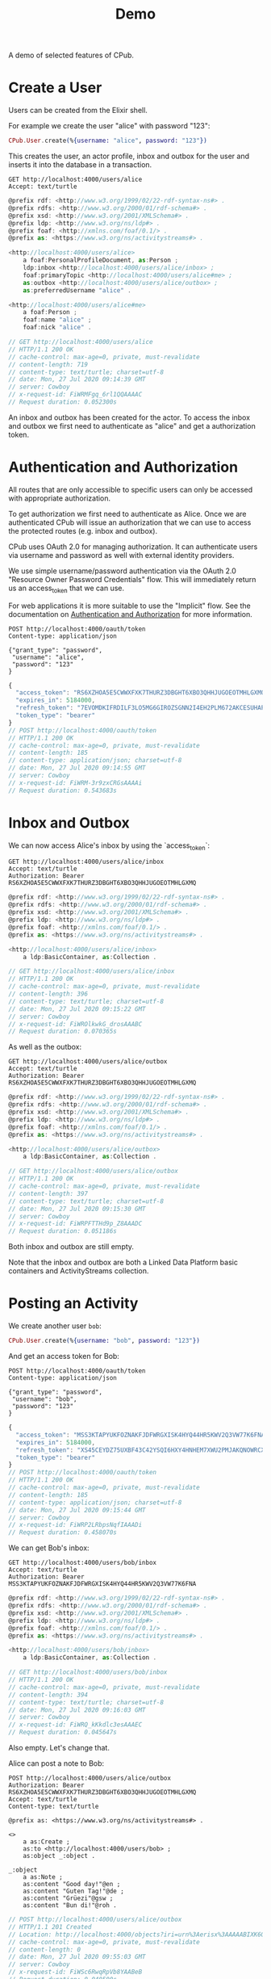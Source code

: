 #+TITLE: Demo
#+PROPERTY: header-args:restclient :eval never-export
#+OPTIONS: toc:nil

A demo of selected features of CPub.

* Create a User

Users can be created from the Elixir shell.

For example we create the user "alice" with password "123":

#+BEGIN_SRC elixir
CPub.User.create(%{username: "alice", password: "123"})
#+END_SRC

This creates the user, an actor profile, inbox and outbox for the user and inserts it into the database in a transaction.

#+BEGIN_SRC restclient :exports both
GET http://localhost:4000/users/alice
Accept: text/turtle
#+END_SRC

#+RESULTS:
#+BEGIN_SRC js
@prefix rdf: <http://www.w3.org/1999/02/22-rdf-syntax-ns#> .
@prefix rdfs: <http://www.w3.org/2000/01/rdf-schema#> .
@prefix xsd: <http://www.w3.org/2001/XMLSchema#> .
@prefix ldp: <http://www.w3.org/ns/ldp#> .
@prefix foaf: <http://xmlns.com/foaf/0.1/> .
@prefix as: <https://www.w3.org/ns/activitystreams#> .

<http://localhost:4000/users/alice>
    a foaf:PersonalProfileDocument, as:Person ;
    ldp:inbox <http://localhost:4000/users/alice/inbox> ;
    foaf:primaryTopic <http://localhost:4000/users/alice#me> ;
    as:outbox <http://localhost:4000/users/alice/outbox> ;
    as:preferredUsername "alice" .

<http://localhost:4000/users/alice#me>
    a foaf:Person ;
    foaf:name "alice" ;
    foaf:nick "alice" .

// GET http://localhost:4000/users/alice
// HTTP/1.1 200 OK
// cache-control: max-age=0, private, must-revalidate
// content-length: 719
// content-type: text/turtle; charset=utf-8
// date: Mon, 27 Jul 2020 09:14:39 GMT
// server: Cowboy
// x-request-id: FiWRMFgq_6rl1QQAAAAC
// Request duration: 0.052300s
#+END_SRC

An inbox and outbox has been created for the actor. To access the inbox and outbox we first need to authenticate as "alice" and get a authorization token.

* Authentication and Authorization

All routes that are only accessible to specific users can only be accessed with appropriate authorization.

To get authorization we first need to authenticate as Alice. Once we are authenticated CPub will issue an authorization that we can use to access the protected routes (e.g. inbox and outbox).

CPub uses OAuth 2.0 for managing authorization. It can authenticate users via username and password as well with external identity providers.

We use simple username/password authentication via the OAuth 2.0 "Resource Owner Password Credentials" flow. This will immediately return us an access_token that we can use.

For web applications it is more suitable to use the "Implicit" flow. See the documentation on [[./auth.md][Authentication and Authorization]] for more information.

#+BEGIN_SRC restclient :exports both
POST http://localhost:4000/oauth/token
Content-type: application/json

{"grant_type": "password",
 "username": "alice",
 "password": "123"
}
#+END_SRC

#+RESULTS:
#+BEGIN_SRC js
{
  "access_token": "RS6XZHOA5E5CWWXFXK7THURZ3DBGHT6XBO3QHHJUGOEOTMHLGXMQ",
  "expires_in": 5184000,
  "refresh_token": "7EVOMDKIFRDILF3LO5MG6GIROZSGNN2I4EH2PLM672AKCESUHAPQ",
  "token_type": "bearer"
}
// POST http://localhost:4000/oauth/token
// HTTP/1.1 200 OK
// cache-control: max-age=0, private, must-revalidate
// content-length: 185
// content-type: application/json; charset=utf-8
// date: Mon, 27 Jul 2020 09:14:55 GMT
// server: Cowboy
// x-request-id: FiWRM-3r9zxCRGsAAAAi
// Request duration: 0.543683s
#+END_SRC

* Inbox and Outbox

We can now access Alice's inbox by using the `access_token`:

#+BEGIN_SRC restclient :exports both
GET http://localhost:4000/users/alice/inbox
Accept: text/turtle
Authorization: Bearer RS6XZHOA5E5CWWXFXK7THURZ3DBGHT6XBO3QHHJUGOEOTMHLGXMQ
#+END_SRC

#+RESULTS:
#+BEGIN_SRC js
@prefix rdf: <http://www.w3.org/1999/02/22-rdf-syntax-ns#> .
@prefix rdfs: <http://www.w3.org/2000/01/rdf-schema#> .
@prefix xsd: <http://www.w3.org/2001/XMLSchema#> .
@prefix ldp: <http://www.w3.org/ns/ldp#> .
@prefix foaf: <http://xmlns.com/foaf/0.1/> .
@prefix as: <https://www.w3.org/ns/activitystreams#> .

<http://localhost:4000/users/alice/inbox>
    a ldp:BasicContainer, as:Collection .

// GET http://localhost:4000/users/alice/inbox
// HTTP/1.1 200 OK
// cache-control: max-age=0, private, must-revalidate
// content-length: 396
// content-type: text/turtle; charset=utf-8
// date: Mon, 27 Jul 2020 09:15:22 GMT
// server: Cowboy
// x-request-id: FiWROlkwkG_drosAAABC
// Request duration: 0.070365s
#+END_SRC

As well as the outbox:

#+BEGIN_SRC restclient :exports both
GET http://localhost:4000/users/alice/outbox
Accept: text/turtle
Authorization: Bearer RS6XZHOA5E5CWWXFXK7THURZ3DBGHT6XBO3QHHJUGOEOTMHLGXMQ
#+END_SRC

#+RESULTS:
#+BEGIN_SRC js
@prefix rdf: <http://www.w3.org/1999/02/22-rdf-syntax-ns#> .
@prefix rdfs: <http://www.w3.org/2000/01/rdf-schema#> .
@prefix xsd: <http://www.w3.org/2001/XMLSchema#> .
@prefix ldp: <http://www.w3.org/ns/ldp#> .
@prefix foaf: <http://xmlns.com/foaf/0.1/> .
@prefix as: <https://www.w3.org/ns/activitystreams#> .

<http://localhost:4000/users/alice/outbox>
    a ldp:BasicContainer, as:Collection .

// GET http://localhost:4000/users/alice/outbox
// HTTP/1.1 200 OK
// cache-control: max-age=0, private, must-revalidate
// content-length: 397
// content-type: text/turtle; charset=utf-8
// date: Mon, 27 Jul 2020 09:15:30 GMT
// server: Cowboy
// x-request-id: FiWRPFTTHd9p_Z8AAADC
// Request duration: 0.051186s
#+END_SRC

Both inbox and outbox are still empty.

Note that the inbox and outbox are both a Linked Data Platform basic containers and ActivityStreams collection.

* Posting an Activity

We create another user ~bob~:

#+BEGIN_SRC elixir
CPub.User.create(%{username: "bob", password: "123"})
#+END_SRC

And get an access token for Bob:

#+BEGIN_SRC restclient :exports both
POST http://localhost:4000/oauth/token
Content-type: application/json

{"grant_type": "password",
 "username": "bob",
 "password": "123"
}
#+END_SRC

#+RESULTS:
#+BEGIN_SRC js
{
  "access_token": "MSS3KTAPYUKFOZNAKFJDFWRGXISK4HYQ44HR5KWV2Q3VW77K6FNA",
  "expires_in": 5184000,
  "refresh_token": "XS45CEYDZ75UXBF43C42YSQI6HXY4HNHEM7XWU2PMJAKQNOWRCXQ",
  "token_type": "bearer"
}
// POST http://localhost:4000/oauth/token
// HTTP/1.1 200 OK
// cache-control: max-age=0, private, must-revalidate
// content-length: 185
// content-type: application/json; charset=utf-8
// date: Mon, 27 Jul 2020 09:15:44 GMT
// server: Cowboy
// x-request-id: FiWRP2LRbpsNqfIAAADi
// Request duration: 0.458070s
#+END_SRC

We can get Bob's inbox:

#+BEGIN_SRC restclient :exports both
GET http://localhost:4000/users/bob/inbox
Accept: text/turtle
Authorization: Bearer MSS3KTAPYUKFOZNAKFJDFWRGXISK4HYQ44HR5KWV2Q3VW77K6FNA
#+END_SRC

#+RESULTS:
#+BEGIN_SRC js
@prefix rdf: <http://www.w3.org/1999/02/22-rdf-syntax-ns#> .
@prefix rdfs: <http://www.w3.org/2000/01/rdf-schema#> .
@prefix xsd: <http://www.w3.org/2001/XMLSchema#> .
@prefix ldp: <http://www.w3.org/ns/ldp#> .
@prefix foaf: <http://xmlns.com/foaf/0.1/> .
@prefix as: <https://www.w3.org/ns/activitystreams#> .

<http://localhost:4000/users/bob/inbox>
    a ldp:BasicContainer, as:Collection .

// GET http://localhost:4000/users/bob/inbox
// HTTP/1.1 200 OK
// cache-control: max-age=0, private, must-revalidate
// content-length: 394
// content-type: text/turtle; charset=utf-8
// date: Mon, 27 Jul 2020 09:16:03 GMT
// server: Cowboy
// x-request-id: FiWRQ_kKkdlc3esAAAEC
// Request duration: 0.045647s
#+END_SRC

Also empty. Let's change that.

Alice can post a note to Bob:

#+BEGIN_SRC restclient :exports both
POST http://localhost:4000/users/alice/outbox
Authorization: Bearer RS6XZHOA5E5CWWXFXK7THURZ3DBGHT6XBO3QHHJUGOEOTMHLGXMQ
Accept: text/turtle
Content-type: text/turtle

@prefix as: <https://www.w3.org/ns/activitystreams#> .

<>
    a as:Create ;
    as:to <http://localhost:4000/users/bob> ;
    as:object _:object .

_:object
    a as:Note ;
    as:content "Good day!"@en ;
    as:content "Guten Tag!"@de ;
    as:content "Grüezi"@gsw ;
    as:content "Bun di!"@roh .
#+END_SRC

#+RESULTS:
#+BEGIN_SRC js
// POST http://localhost:4000/users/alice/outbox
// HTTP/1.1 201 Created
// Location: http://localhost:4000/objects?iri=urn%3Aerisx%3AAAAABIXK6O266WQAUEAHTYWJE5ISS32Z7FOGQH5C6TQWWBMDKH2UZVGBUWB3XR24A6ZJNT5ATNHMHFTQH52HOJ3EUZHRLN5VZI6FIE75Y55A
// cache-control: max-age=0, private, must-revalidate
// content-length: 0
// date: Mon, 27 Jul 2020 09:55:03 GMT
// server: Cowboy
// x-request-id: FiWSc6RwqRpVb8YAABeB
// Request duration: 0.040500s
#+END_SRC

The activity has been created. CPub returns the location of the activity:

#+BEGIN_SRC restclient :exports both
GET http://localhost:4000/objects?iri=urn%3Aerisx%3AAAAABIXK6O266WQAUEAHTYWJE5ISS32Z7FOGQH5C6TQWWBMDKH2UZVGBUWB3XR24A6ZJNT5ATNHMHFTQH52HOJ3EUZHRLN5VZI6FIE75Y55A
Accept: text/turtle
#+END_SRC

#+RESULTS:
#+BEGIN_SRC js
@prefix rdf: <http://www.w3.org/1999/02/22-rdf-syntax-ns#> .
@prefix rdfs: <http://www.w3.org/2000/01/rdf-schema#> .
@prefix xsd: <http://www.w3.org/2001/XMLSchema#> .
@prefix ldp: <http://www.w3.org/ns/ldp#> .
@prefix foaf: <http://xmlns.com/foaf/0.1/> .
@prefix as: <https://www.w3.org/ns/activitystreams#> .

<urn:erisx:AAAABIXK6O266WQAUEAHTYWJE5ISS32Z7FOGQH5C6TQWWBMDKH2UZVGBUWB3XR24A6ZJNT5ATNHMHFTQH52HOJ3EUZHRLN5VZI6FIE75Y55A>
    a as:Create ;
    as:actor <http://localhost:4000/users/alice> ;
    as:object <urn:erisx:AAAABDTNLMUYMGZ47D5M2LGFMCJTRFM4LCCBWDVT2AXENQ5NGWA37LGA6U5MNI7P4RSQ3ZWEACVDCVRYFN66TEM4LNH2RUMOHONZRN47KO2Q> ;
    as:to <http://localhost:4000/users/bob> .

// GET http://localhost:4000/objects?iri=urn%3Aerisx%3AAAAABIXK6O266WQAUEAHTYWJE5ISS32Z7FOGQH5C6TQWWBMDKH2UZVGBUWB3XR24A6ZJNT5ATNHMHFTQH52HOJ3EUZHRLN5VZI6FIE75Y55A
// HTTP/1.1 200 OK
// cache-control: max-age=0, private, must-revalidate
// content-length: 685
// content-type: text/turtle; charset=utf-8
// date: Mon, 27 Jul 2020 09:55:07 GMT
// server: Cowboy
// x-request-id: FiWSdI7K5L6nDyAAABeh
// Request duration: 0.012234s
#+END_SRC

No authentication is required to access the activity. Simply the fact of knowing the id (which is not guessable) is enough to gain access.

Note that the activity is content-addressed. The URI is not a HTTP location but a hash of the content (see [[https://openengiadina.net/papers/content-addressable-rdf.html][Content-addressable RDF]] and [[https://openengiadina.net/papers/eris.html][An Encoding for Robust Immutable Storage]] for more information). The ~/objects~ endpoint acts like a proxy or resolver for such content-addressed URIs.

The created object has not been included in the response, it has an id of it's own and can be accessed directly:

#+BEGIN_SRC restclient :exports both
GET urn:erisx:AAAABDTNLMUYMGZ47D5M2LGFMCJTRFM4LCCBWDVT2AXENQ5NGWA37LGA6U5MNI7P4RSQ3ZWEACVDCVRYFN66TEM4LNH2RUMOHONZRN47KO2Q
Accept: text/turtle
#+END_SRC

#+RESULTS:
#+BEGIN_SRC js
@prefix rdf: <http://www.w3.org/1999/02/22-rdf-syntax-ns#> .
@prefix rdfs: <http://www.w3.org/2000/01/rdf-schema#> .
@prefix xsd: <http://www.w3.org/2001/XMLSchema#> .
@prefix ldp: <http://www.w3.org/ns/ldp#> .
@prefix foaf: <http://xmlns.com/foaf/0.1/> .
@prefix as: <https://www.w3.org/ns/activitystreams#> .

<urn:erisx:AAAABDTNLMUYMGZ47D5M2LGFMCJTRFM4LCCBWDVT2AXENQ5NGWA37LGA6U5MNI7P4RSQ3ZWEACVDCVRYFN66TEM4LNH2RUMOHONZRN47KO2Q>
    a as:Note ;
    as:content "Guten Tag!"@de, "Good day!"@en, "Grüezi"@gsw, "Bun di!"@roh .

// GET http://localhost:4000/objects?iri=urn:erisx:AAAABDTNLMUYMGZ47D5M2LGFMCJTRFM4LCCBWDVT2AXENQ5NGWA37LGA6U5MNI7P4RSQ3ZWEACVDCVRYFN66TEM4LNH2RUMOHONZRN47KO2Q
// HTTP/1.1 200 OK
// cache-control: max-age=0, private, must-revalidate
// content-length: 528
// content-type: text/turtle; charset=utf-8
// date: Mon, 27 Jul 2020 09:44:22 GMT
// server: Cowboy
// x-request-id: FiWR3NUu7eGhAfsAAAVi
// Request duration: 0.012386s
#+END_SRC

The activity has also been placed in the Alice's outbox:

#+BEGIN_SRC restclient :exports both
GET http://localhost:4000/users/alice/outbox
Authorization: Bearer RS6XZHOA5E5CWWXFXK7THURZ3DBGHT6XBO3QHHJUGOEOTMHLGXMQ
Accept: text/turtle
#+END_SRC

#+RESULTS:
#+BEGIN_SRC js
@prefix rdf: <http://www.w3.org/1999/02/22-rdf-syntax-ns#> .
@prefix rdfs: <http://www.w3.org/2000/01/rdf-schema#> .
@prefix xsd: <http://www.w3.org/2001/XMLSchema#> .
@prefix ldp: <http://www.w3.org/ns/ldp#> .
@prefix foaf: <http://xmlns.com/foaf/0.1/> .
@prefix as: <https://www.w3.org/ns/activitystreams#> .

<http://localhost:4000/users/alice/outbox>
    a ldp:BasicContainer, as:Collection ;
    ldp:member <urn:erisx:AAAABIXK6O266WQAUEAHTYWJE5ISS32Z7FOGQH5C6TQWWBMDKH2UZVGBUWB3XR24A6ZJNT5ATNHMHFTQH52HOJ3EUZHRLN5VZI6FIE75Y55A> ;
    as:items <urn:erisx:AAAABIXK6O266WQAUEAHTYWJE5ISS32Z7FOGQH5C6TQWWBMDKH2UZVGBUWB3XR24A6ZJNT5ATNHMHFTQH52HOJ3EUZHRLN5VZI6FIE75Y55A> .

<urn:erisx:AAAABDTNLMUYMGZ47D5M2LGFMCJTRFM4LCCBWDVT2AXENQ5NGWA37LGA6U5MNI7P4RSQ3ZWEACVDCVRYFN66TEM4LNH2RUMOHONZRN47KO2Q>
    a as:Note ;
    as:content "Guten Tag!"@de, "Good day!"@en, "Grüezi"@gsw, "Bun di!"@roh .

<urn:erisx:AAAABIXK6O266WQAUEAHTYWJE5ISS32Z7FOGQH5C6TQWWBMDKH2UZVGBUWB3XR24A6ZJNT5ATNHMHFTQH52HOJ3EUZHRLN5VZI6FIE75Y55A>
    a as:Create ;
    as:actor <http://localhost:4000/users/alice> ;
    as:object <urn:erisx:AAAABDTNLMUYMGZ47D5M2LGFMCJTRFM4LCCBWDVT2AXENQ5NGWA37LGA6U5MNI7P4RSQ3ZWEACVDCVRYFN66TEM4LNH2RUMOHONZRN47KO2Q> ;
    as:to <http://localhost:4000/users/bob> .

// GET http://localhost:4000/users/alice/outbox
// HTTP/1.1 200 OK
// cache-control: max-age=0, private, must-revalidate
// content-length: 1262
// content-type: text/turtle; charset=utf-8
// date: Mon, 27 Jul 2020 09:55:19 GMT
// server: Cowboy
// x-request-id: FiWSdzh2EOqYbpIAABfB
// Request duration: 0.042317s
#+END_SRC

And in Bob's inbox:

#+BEGIN_SRC restclient :exports both
GET http://localhost:4000/users/bob/inbox
Authorization: Bearer MSS3KTAPYUKFOZNAKFJDFWRGXISK4HYQ44HR5KWV2Q3VW77K6FNA
Accept: text/turtle
#+END_SRC

#+RESULTS:
#+BEGIN_SRC js
@prefix rdf: <http://www.w3.org/1999/02/22-rdf-syntax-ns#> .
@prefix rdfs: <http://www.w3.org/2000/01/rdf-schema#> .
@prefix xsd: <http://www.w3.org/2001/XMLSchema#> .
@prefix ldp: <http://www.w3.org/ns/ldp#> .
@prefix foaf: <http://xmlns.com/foaf/0.1/> .
@prefix as: <https://www.w3.org/ns/activitystreams#> .

<http://localhost:4000/users/bob/inbox>
    a ldp:BasicContainer, as:Collection ;
    ldp:member <urn:erisx:AAAABIXK6O266WQAUEAHTYWJE5ISS32Z7FOGQH5C6TQWWBMDKH2UZVGBUWB3XR24A6ZJNT5ATNHMHFTQH52HOJ3EUZHRLN5VZI6FIE75Y55A> ;
    as:items <urn:erisx:AAAABIXK6O266WQAUEAHTYWJE5ISS32Z7FOGQH5C6TQWWBMDKH2UZVGBUWB3XR24A6ZJNT5ATNHMHFTQH52HOJ3EUZHRLN5VZI6FIE75Y55A> .

<urn:erisx:AAAABDTNLMUYMGZ47D5M2LGFMCJTRFM4LCCBWDVT2AXENQ5NGWA37LGA6U5MNI7P4RSQ3ZWEACVDCVRYFN66TEM4LNH2RUMOHONZRN47KO2Q>
    a as:Note ;
    as:content "Guten Tag!"@de, "Good day!"@en, "Grüezi"@gsw, "Bun di!"@roh .

<urn:erisx:AAAABIXK6O266WQAUEAHTYWJE5ISS32Z7FOGQH5C6TQWWBMDKH2UZVGBUWB3XR24A6ZJNT5ATNHMHFTQH52HOJ3EUZHRLN5VZI6FIE75Y55A>
    a as:Create ;
    as:actor <http://localhost:4000/users/alice> ;
    as:object <urn:erisx:AAAABDTNLMUYMGZ47D5M2LGFMCJTRFM4LCCBWDVT2AXENQ5NGWA37LGA6U5MNI7P4RSQ3ZWEACVDCVRYFN66TEM4LNH2RUMOHONZRN47KO2Q> ;
    as:to <http://localhost:4000/users/bob> .

// GET http://localhost:4000/users/bob/inbox
// HTTP/1.1 200 OK
// cache-control: max-age=0, private, must-revalidate
// content-length: 1259
// content-type: text/turtle; charset=utf-8
// date: Mon, 27 Jul 2020 09:55:24 GMT
// server: Cowboy
// x-request-id: FiWSeIhm9PENeEsAABfh
// Request duration: 0.057773s
#+END_SRC

* Public addressing

Alice can create a note that should be publicly accessible by addressing it to the special public collection (~https://www.w3.org/ns/activitystreams#Public~).

#+BEGIN_SRC restclient :exports both
POST http://localhost:4000/users/alice/outbox
Authorization: Bearer RS6XZHOA5E5CWWXFXK7THURZ3DBGHT6XBO3QHHJUGOEOTMHLGXMQ
Accept: text/turtle
Content-type: text/turtle

@prefix as: <https://www.w3.org/ns/activitystreams#> .

<>
    a as:Create ;
    as:to as:Public ;
    as:object _:object .

_:object
    a as:Note ;
    as:content "Hi! This is a public note." .
#+END_SRC

#+RESULTS:
#+BEGIN_SRC js
// POST http://localhost:4000/users/alice/outbox
// HTTP/1.1 201 Created
// Location: http://localhost:4000/objects?iri=urn%3Aerisx%3AAAAABEB6W7PGNETW6HQ36XR5HT736RZNS4JFDLCZN7K42JGIC5HOT4L2WLQHLY2JUOIHJKDPL45NATIIQY2PQJUA7WQUJUN7JQ7ES3EDN6GA
// cache-control: max-age=0, private, must-revalidate
// content-length: 0
// date: Mon, 27 Jul 2020 09:58:36 GMT
// server: Cowboy
// x-request-id: FiWSpYgQC6dWD9gAABlB
// Request duration: 0.056130s
#+END_SRC

This activity has been placed in Alice's outbox:

#+BEGIN_SRC restclient :exports both
GET http://localhost:4000/users/alice/outbox
Authorization: Bearer RS6XZHOA5E5CWWXFXK7THURZ3DBGHT6XBO3QHHJUGOEOTMHLGXMQ
Accept: text/turtle
#+END_SRC

#+RESULTS:
#+BEGIN_SRC js
@prefix rdf: <http://www.w3.org/1999/02/22-rdf-syntax-ns#> .
@prefix rdfs: <http://www.w3.org/2000/01/rdf-schema#> .
@prefix xsd: <http://www.w3.org/2001/XMLSchema#> .
@prefix ldp: <http://www.w3.org/ns/ldp#> .
@prefix foaf: <http://xmlns.com/foaf/0.1/> .
@prefix as: <https://www.w3.org/ns/activitystreams#> .

<http://localhost:4000/users/alice/outbox>
    a ldp:BasicContainer, as:Collection ;
    ldp:member <urn:erisx:AAAABEB6W7PGNETW6HQ36XR5HT736RZNS4JFDLCZN7K42JGIC5HOT4L2WLQHLY2JUOIHJKDPL45NATIIQY2PQJUA7WQUJUN7JQ7ES3EDN6GA> ;
    as:items <urn:erisx:AAAABEB6W7PGNETW6HQ36XR5HT736RZNS4JFDLCZN7K42JGIC5HOT4L2WLQHLY2JUOIHJKDPL45NATIIQY2PQJUA7WQUJUN7JQ7ES3EDN6GA> .

<urn:erisx:AAAAAX3CRD27X2GTBX7ILUBK4QX2MHH57KQSQEWWG3NO7X4A5PSS6NISE4LRWEEFJDA6SLJTKFFS2KUPY2M5FXOHWGW2WRGUCBWLVT6WZZ4Q>
    a as:Note ;
    as:content "Hi! This is a public note." .

<urn:erisx:AAAABEB6W7PGNETW6HQ36XR5HT736RZNS4JFDLCZN7K42JGIC5HOT4L2WLQHLY2JUOIHJKDPL45NATIIQY2PQJUA7WQUJUN7JQ7ES3EDN6GA>
    a as:Create ;
    as:actor <http://localhost:4000/users/alice> ;
    as:object <urn:erisx:AAAAAX3CRD27X2GTBX7ILUBK4QX2MHH57KQSQEWWG3NO7X4A5PSS6NISE4LRWEEFJDA6SLJTKFFS2KUPY2M5FXOHWGW2WRGUCBWLVT6WZZ4Q> ;
    as:to as:Public .

// GET http://localhost:4000/users/alice/outbox
// HTTP/1.1 200 OK
// cache-control: max-age=0, private, must-revalidate
// content-length: 1205
// content-type: text/turtle; charset=utf-8
// date: Mon, 27 Jul 2020 09:58:46 GMT
// server: Cowboy
// x-request-id: FiWSp_eQWrsrNeMAABTC
// Request duration: 0.052612s
#+END_SRC

It can also be accessed from the special endpoint for public activities:

#+BEGIN_SRC restclient :exports both
GET http://localhost:4000/public
Accept: text/turtle
#+END_SRC

#+RESULTS:
#+BEGIN_SRC js
@prefix rdf: <http://www.w3.org/1999/02/22-rdf-syntax-ns#> .
@prefix rdfs: <http://www.w3.org/2000/01/rdf-schema#> .
@prefix xsd: <http://www.w3.org/2001/XMLSchema#> .
@prefix ldp: <http://www.w3.org/ns/ldp#> .
@prefix foaf: <http://xmlns.com/foaf/0.1/> .
@prefix as: <https://www.w3.org/ns/activitystreams#> .

as:Public
    a ldp:BasicContainer, as:Collection ;
    ldp:member <urn:erisx:AAAABEB6W7PGNETW6HQ36XR5HT736RZNS4JFDLCZN7K42JGIC5HOT4L2WLQHLY2JUOIHJKDPL45NATIIQY2PQJUA7WQUJUN7JQ7ES3EDN6GA> ;
    as:items <urn:erisx:AAAABEB6W7PGNETW6HQ36XR5HT736RZNS4JFDLCZN7K42JGIC5HOT4L2WLQHLY2JUOIHJKDPL45NATIIQY2PQJUA7WQUJUN7JQ7ES3EDN6GA> .

<urn:erisx:AAAAAX3CRD27X2GTBX7ILUBK4QX2MHH57KQSQEWWG3NO7X4A5PSS6NISE4LRWEEFJDA6SLJTKFFS2KUPY2M5FXOHWGW2WRGUCBWLVT6WZZ4Q>
    a as:Note ;
    as:content "Hi! This is a public note." .

<urn:erisx:AAAABEB6W7PGNETW6HQ36XR5HT736RZNS4JFDLCZN7K42JGIC5HOT4L2WLQHLY2JUOIHJKDPL45NATIIQY2PQJUA7WQUJUN7JQ7ES3EDN6GA>
    a as:Create ;
    as:actor <http://localhost:4000/users/alice> ;
    as:object <urn:erisx:AAAAAX3CRD27X2GTBX7ILUBK4QX2MHH57KQSQEWWG3NO7X4A5PSS6NISE4LRWEEFJDA6SLJTKFFS2KUPY2M5FXOHWGW2WRGUCBWLVT6WZZ4Q> ;
    as:to as:Public .

// GET http://localhost:4000/public
// HTTP/1.1 200 OK
// cache-control: max-age=0, private, must-revalidate
// content-length: 1172
// content-type: text/turtle; charset=utf-8
// date: Mon, 27 Jul 2020 10:00:24 GMT
// server: Cowboy
// x-request-id: FiWSvy8HAmNfr7wAABlk
// Request duration: 0.477107s
#+END_SRC

* Generality

CPub has an understanding of what activities are (as defined in ActivityStreams) and uses this understanding to figure out what to do when you post something to an outbox.

Other than that, CPub is completely oblivious to what kind of data you create, share or link to (as long as it is RDF).
** Event

For example we can create an event instead of a note (using the schema.org vocabulary):

#+BEGIN_SRC restclient :exports both
POST http://localhost:4000/users/alice/outbox
Authorization: Bearer RS6XZHOA5E5CWWXFXK7THURZ3DBGHT6XBO3QHHJUGOEOTMHLGXMQ
Accept: text/turtle
Content-type: text/turtle

@prefix as: <https://www.w3.org/ns/activitystreams#> .
@prefix schema: <http://schema.org/> .
@prefix xsd: <http://www.w3.org/2001/XMLSchema> .

<>
    a as:Create ;
    as:to <http://localhost:4000/users/bob> ;
    as:object _:object .

_:object
    a schema:Event ;
    schema:name "My super cool event" ;
    schema:url "http://website-to-my-event" ;
    schema:startDate "2020-04-31T00:00:00+01:00"^^xsd:date ;
    schema:endDate "2020-05-02T00:00:00+01:00"^^xsd:date .

#+END_SRC

#+RESULTS:
#+BEGIN_SRC js
// POST http://localhost:4000/users/alice/outbox
// HTTP/1.1 201 Created
// Location: http://localhost:4000/objects?iri=urn%3Aerisx%3AAAAAAZQTUAUZ3TFD72O4GZBOZPDWGL7U3MJ6NGLPHUV6UJUOJHIYBOATPDPE4GJJAR6HPUGPBSBEFQATY5FN6JBU4WAUZYZ5GAO6JZEOKTMQ
// cache-control: max-age=0, private, must-revalidate
// content-length: 0
// date: Mon, 27 Jul 2020 10:01:10 GMT
// server: Cowboy
// x-request-id: FiWSyek0P7vsgzYAAByi
// Request duration: 0.044583s
#+END_SRC

The activity:

#+BEGIN_SRC restclient :exports both
GET http://localhost:4000/objects?iri=urn%3Aerisx%3AAAAAAZQTUAUZ3TFD72O4GZBOZPDWGL7U3MJ6NGLPHUV6UJUOJHIYBOATPDPE4GJJAR6HPUGPBSBEFQATY5FN6JBU4WAUZYZ5GAO6JZEOKTMQ
Accept: text/turtle
#+END_SRC

#+RESULTS:
#+BEGIN_SRC js
@prefix rdf: <http://www.w3.org/1999/02/22-rdf-syntax-ns#> .
@prefix rdfs: <http://www.w3.org/2000/01/rdf-schema#> .
@prefix xsd: <http://www.w3.org/2001/XMLSchema#> .
@prefix ldp: <http://www.w3.org/ns/ldp#> .
@prefix foaf: <http://xmlns.com/foaf/0.1/> .
@prefix as: <https://www.w3.org/ns/activitystreams#> .

<urn:erisx:AAAAAZQTUAUZ3TFD72O4GZBOZPDWGL7U3MJ6NGLPHUV6UJUOJHIYBOATPDPE4GJJAR6HPUGPBSBEFQATY5FN6JBU4WAUZYZ5GAO6JZEOKTMQ>
    a as:Create ;
    as:actor <http://localhost:4000/users/alice> ;
    as:object <urn:erisx:AAAABZSRNIW5KYSVZN54JUIKR3V35BMU4DXZPFZFGQA4ZBTVQQLOMJRP2A4ICMRUSKKHGGE44JN7MDHNFDDBX3AEC2QO4CCKEGKN67JBWYOQ> ;
    as:to <http://localhost:4000/users/bob> .

// GET http://localhost:4000/objects?iri=urn%3Aerisx%3AAAAAAZQTUAUZ3TFD72O4GZBOZPDWGL7U3MJ6NGLPHUV6UJUOJHIYBOATPDPE4GJJAR6HPUGPBSBEFQATY5FN6JBU4WAUZYZ5GAO6JZEOKTMQ
// HTTP/1.1 200 OK
// cache-control: max-age=0, private, must-revalidate
// content-length: 685
// content-type: text/turtle; charset=utf-8
// date: Mon, 27 Jul 2020 10:01:27 GMT
// server: Cowboy
// x-request-id: FiWSzbYU-1XqS8oAAB6B
// Request duration: 0.016299s
#+END_SRC

And the event

#+BEGIN_SRC restclient
GET http://localhost:4000/objects?iri=urn:erisx:AAAABZSRNIW5KYSVZN54JUIKR3V35BMU4DXZPFZFGQA4ZBTVQQLOMJRP2A4ICMRUSKKHGGE44JN7MDHNFDDBX3AEC2QO4CCKEGKN67JBWYOQ
Accept: text/turtle
#+END_SRC

#+RESULTS:
#+BEGIN_SRC js
@prefix rdf: <http://www.w3.org/1999/02/22-rdf-syntax-ns#> .
@prefix rdfs: <http://www.w3.org/2000/01/rdf-schema#> .
@prefix xsd: <http://www.w3.org/2001/XMLSchema#> .
@prefix ldp: <http://www.w3.org/ns/ldp#> .
@prefix foaf: <http://xmlns.com/foaf/0.1/> .
@prefix as: <https://www.w3.org/ns/activitystreams#> .

<urn:erisx:AAAABZSRNIW5KYSVZN54JUIKR3V35BMU4DXZPFZFGQA4ZBTVQQLOMJRP2A4ICMRUSKKHGGE44JN7MDHNFDDBX3AEC2QO4CCKEGKN67JBWYOQ>
    a <http://schema.org/Event> ;
    <http://schema.org/endDate> "2020-05-02T00:00:00+01:00"^^<http://www.w3.org/2001/XMLSchemadate> ;
    <http://schema.org/name> "My super cool event" ;
    <http://schema.org/startDate> "2020-04-31T00:00:00+01:00"^^<http://www.w3.org/2001/XMLSchemadate> ;
    <http://schema.org/url> "http://website-to-my-event" .

// GET http://localhost:4000/objects?iri=urn:erisx:AAAABZSRNIW5KYSVZN54JUIKR3V35BMU4DXZPFZFGQA4ZBTVQQLOMJRP2A4ICMRUSKKHGGE44JN7MDHNFDDBX3AEC2QO4CCKEGKN67JBWYOQ
// HTTP/1.1 200 OK
// cache-control: max-age=0, private, must-revalidate
// content-length: 785
// content-type: text/turtle; charset=utf-8
// date: Mon, 27 Jul 2020 10:03:04 GMT
// server: Cowboy
// x-request-id: FiWS5LhrfkOKnogAAB7B
// Request duration: 0.015279s
#+END_SRC

The event can be commented on, liked or shared, like any other ActivityPub object.

** Geo data

It is also possible to post geospatial data. For example a geo-tagged note:

#+BEGIN_SRC restclient :exports both
POST http://localhost:4000/users/alice/outbox
Authorization: Bearer RS6XZHOA5E5CWWXFXK7THURZ3DBGHT6XBO3QHHJUGOEOTMHLGXMQ
Accept: text/turtle
Content-type: text/turtle

@prefix as: <https://www.w3.org/ns/activitystreams#> .
@prefix geo: <http://www.w3.org/2003/01/geo/wgs84_pos#> .

<>
    a as:Create ;
    as:to <http://localhost:4000/users/bob> ;
    as:object _:object .

_:object
    a as:Note ;
    as:content "The water here is amazing!"@en ;
    geo:lat 46.794932821448725 ;
    geo:long 10.300304889678957 .

#+END_SRC

#+RESULTS:
#+BEGIN_SRC js
// POST http://localhost:4000/users/alice/outbox
// HTTP/1.1 201 Created
// Location: http://localhost:4000/objects?iri=urn%3Aerisx%3AAAAAADFXIQY4LSBEQ7BBSFKPXO6D2Y7AYJ6ABAD2V4MHGL2USQKH5ZKC2VBATFJLS7JRHFAHTCGE7DSXEXWBPLODKDMOI2TLGPW2BGKX7G4A
// cache-control: max-age=0, private, must-revalidate
// content-length: 0
// date: Mon, 27 Jul 2020 10:03:34 GMT
// server: Cowboy
// x-request-id: FiWS68CX3xx2EY0AAB7h
// Request duration: 0.072037s
#+END_SRC

A geo-tagged note has been created:

#+BEGIN_SRC restclient :exports both
GET http://localhost:4000/objects?iri=urn%3Aerisx%3AAAAAADFXIQY4LSBEQ7BBSFKPXO6D2Y7AYJ6ABAD2V4MHGL2USQKH5ZKC2VBATFJLS7JRHFAHTCGE7DSXEXWBPLODKDMOI2TLGPW2BGKX7G4A
Accept: text/turtle
#+END_SRC

#+RESULTS:
#+BEGIN_SRC js
@prefix rdf: <http://www.w3.org/1999/02/22-rdf-syntax-ns#> .
@prefix rdfs: <http://www.w3.org/2000/01/rdf-schema#> .
@prefix xsd: <http://www.w3.org/2001/XMLSchema#> .
@prefix ldp: <http://www.w3.org/ns/ldp#> .
@prefix foaf: <http://xmlns.com/foaf/0.1/> .
@prefix as: <https://www.w3.org/ns/activitystreams#> .

<urn:erisx:AAAAADFXIQY4LSBEQ7BBSFKPXO6D2Y7AYJ6ABAD2V4MHGL2USQKH5ZKC2VBATFJLS7JRHFAHTCGE7DSXEXWBPLODKDMOI2TLGPW2BGKX7G4A>
    a as:Create ;
    as:actor <http://localhost:4000/users/alice> ;
    as:object <urn:erisx:AAAABILVVDOAGFEMM76LEU4LB63RPUG53DEMNGIHWTDZET5EE77KSA36IKYKIBWQ5I3MWRF6L3W3JZS74SLTIBJ2NATKIY4WY5MYY2T2GF6A> ;
    as:to <http://localhost:4000/users/bob> .

// GET http://localhost:4000/objects?iri=urn%3Aerisx%3AAAAAADFXIQY4LSBEQ7BBSFKPXO6D2Y7AYJ6ABAD2V4MHGL2USQKH5ZKC2VBATFJLS7JRHFAHTCGE7DSXEXWBPLODKDMOI2TLGPW2BGKX7G4A
// HTTP/1.1 200 OK
// cache-control: max-age=0, private, must-revalidate
// content-length: 685
// content-type: text/turtle; charset=utf-8
// date: Mon, 27 Jul 2020 10:03:52 GMT
// server: Cowboy
// x-request-id: FiWS7_FGi1eKdCIAAB8B
// Request duration: 0.011451s
#+END_SRC

#+BEGIN_SRC restclient :exports both
GET http://localhost:4000/objects?iri=urn:erisx:AAAABILVVDOAGFEMM76LEU4LB63RPUG53DEMNGIHWTDZET5EE77KSA36IKYKIBWQ5I3MWRF6L3W3JZS74SLTIBJ2NATKIY4WY5MYY2T2GF6A
Accept: text/turtle
#+END_SRC

#+RESULTS:
#+BEGIN_SRC js
@prefix rdf: <http://www.w3.org/1999/02/22-rdf-syntax-ns#> .
@prefix rdfs: <http://www.w3.org/2000/01/rdf-schema#> .
@prefix xsd: <http://www.w3.org/2001/XMLSchema#> .
@prefix ldp: <http://www.w3.org/ns/ldp#> .
@prefix foaf: <http://xmlns.com/foaf/0.1/> .
@prefix as: <https://www.w3.org/ns/activitystreams#> .

<urn:erisx:AAAABILVVDOAGFEMM76LEU4LB63RPUG53DEMNGIHWTDZET5EE77KSA36IKYKIBWQ5I3MWRF6L3W3JZS74SLTIBJ2NATKIY4WY5MYY2T2GF6A>
    a as:Note ;
    <http://www.w3.org/2003/01/geo/wgs84_pos#lat> 46.794932821448725 ;
    <http://www.w3.org/2003/01/geo/wgs84_pos#long> 10.300304889678957 ;
    as:content "The water here is amazing!"@en .

// GET http://localhost:4000/objects?iri=urn:erisx:AAAABILVVDOAGFEMM76LEU4LB63RPUG53DEMNGIHWTDZET5EE77KSA36IKYKIBWQ5I3MWRF6L3W3JZS74SLTIBJ2NATKIY4WY5MYY2T2GF6A
// HTTP/1.1 200 OK
// cache-control: max-age=0, private, must-revalidate
// content-length: 641
// content-type: text/turtle; charset=utf-8
// date: Mon, 27 Jul 2020 10:04:46 GMT
// server: Cowboy
// x-request-id: FiWS_KG3uMIW4VoAAB9B
// Request duration: 0.018176s
#+END_SRC

A client that understands what ~geo:lat~ and ~geo:long~ means could show this note on a map.

See [[https://gitlab.com/miaEngiadina/geopub][GeoPub]] for a client that understands ~geo:lat~ and ~geo:long~.

* Serialization Formats

In the examples above we have used the RDF/Turtle serialization.

CPub supports following RDF serialization formats:

- [[https://www.w3.org/TR/turtle/][RDF 1.1 Turtle]]
- [[https://www.w3.org/TR/rdf-json/][RDF 1.1 JSON Alternate Serialization (RDF/JSON)]]

** RDF/JSON

To get content as RDF/JSON set the ~Accept~ header to ~application/rdf+json~

#+BEGIN_SRC restclient :exports both
GET http://localhost:4000/users/alice
Accept: application/rdf+json
#+END_SRC

#+RESULTS:
#+BEGIN_SRC js
{
  "http://localhost:4000/users/alice": {
    "http://www.w3.org/1999/02/22-rdf-syntax-ns#type": [
      {
        "type": "uri",
        "value": "http://xmlns.com/foaf/0.1/PersonalProfileDocument"
      },
      {
        "type": "uri",
        "value": "https://www.w3.org/ns/activitystreams#Person"
      }
    ],
    "http://www.w3.org/ns/ldp#inbox": [
      {
        "type": "uri",
        "value": "http://localhost:4000/users/alice/inbox"
      }
    ],
    "http://xmlns.com/foaf/0.1/primaryTopic": [
      {
        "type": "uri",
        "value": "http://localhost:4000/users/alice#me"
      }
    ],
    "https://www.w3.org/ns/activitystreams#outbox": [
      {
        "type": "uri",
        "value": "http://localhost:4000/users/alice/outbox"
      }
    ],
    "https://www.w3.org/ns/activitystreams#preferredUsername": [
      {
        "type": "literal",
        "value": "alice"
      }
    ]
  },
  "http://localhost:4000/users/alice#me": {
    "http://www.w3.org/1999/02/22-rdf-syntax-ns#type": [
      {
        "type": "uri",
        "value": "http://xmlns.com/foaf/0.1/Person"
      }
    ],
    "http://xmlns.com/foaf/0.1/name": [
      {
        "type": "literal",
        "value": "alice"
      }
    ],
    "http://xmlns.com/foaf/0.1/nick": [
      {
        "type": "literal",
        "value": "alice"
      }
    ]
  }
}
// GET http://localhost:4000/users/alice
// HTTP/1.1 200 OK
// cache-control: max-age=0, private, must-revalidate
// content-length: 942
// content-type: application/rdf+json; charset=utf-8
// date: Mon, 27 Jul 2020 10:05:07 GMT
// server: Cowboy
// x-request-id: FiWTAZe1DZtR3b4AAB9h
// Request duration: 0.036612s
#+END_SRC

Data can also be posted as RDF/JSON by setting ~Content-type~ header:

#+BEGIN_SRC restclient :exports both
POST http://localhost:4000/users/alice/outbox
Authorization: Bearer RS6XZHOA5E5CWWXFXK7THURZ3DBGHT6XBO3QHHJUGOEOTMHLGXMQ
Content-type: application/rdf+json

{
  "_:object": {
    "http://www.w3.org/1999/02/22-rdf-syntax-ns#type": [
      {
        "type": "uri",
        "value": "https://www.w3.org/ns/activitystreams#Note"
      }
    ],
    "https://www.w3.org/ns/activitystreams#content": [
      {
        "lang": "en",
        "type": "literal",
        "value": "Hi! This is RDF/JSON. It's ugly, but it's simple."
      }
    ]
  },
  "http://example.org": {
    "http://www.w3.org/1999/02/22-rdf-syntax-ns#type": [
      {
        "type": "uri",
        "value": "https://www.w3.org/ns/activitystreams#Create"
      }
    ],
    "https://www.w3.org/ns/activitystreams#object": [
      {
        "type": "bnode",
        "value": "_:object"
      }
    ],
    "https://www.w3.org/ns/activitystreams#to": [
      {
        "type": "uri",
        "value": "http://localhost:4000/users/bob"
      }
    ]
  }
}
#+END_SRC

#+RESULTS:
#+BEGIN_SRC js
// POST http://localhost:4000/users/alice/outbox
// HTTP/1.1 201 Created
// cache-control: max-age=0, private, must-revalidate
// content-length: 0
// date: Mon, 27 Jul 2020 10:29:24 GMT
// location: http://localhost:4000/objects?iri=urn%3Aerisx%3AAAAAB2UI566HXP3ZTEOTN7WLHZZFMKTAZEMV3ZWN6GCCJ7T53H2QVJKNPULT7OPMGZTDOEIORQNEME3UWGRKVNWW2WZQDFSMB4JKZI3KVTPA
// server: Cowboy
// x-request-id: FiWUV_M6dqt5o30AABuj
// Request duration: 0.368228s
#+END_SRC
